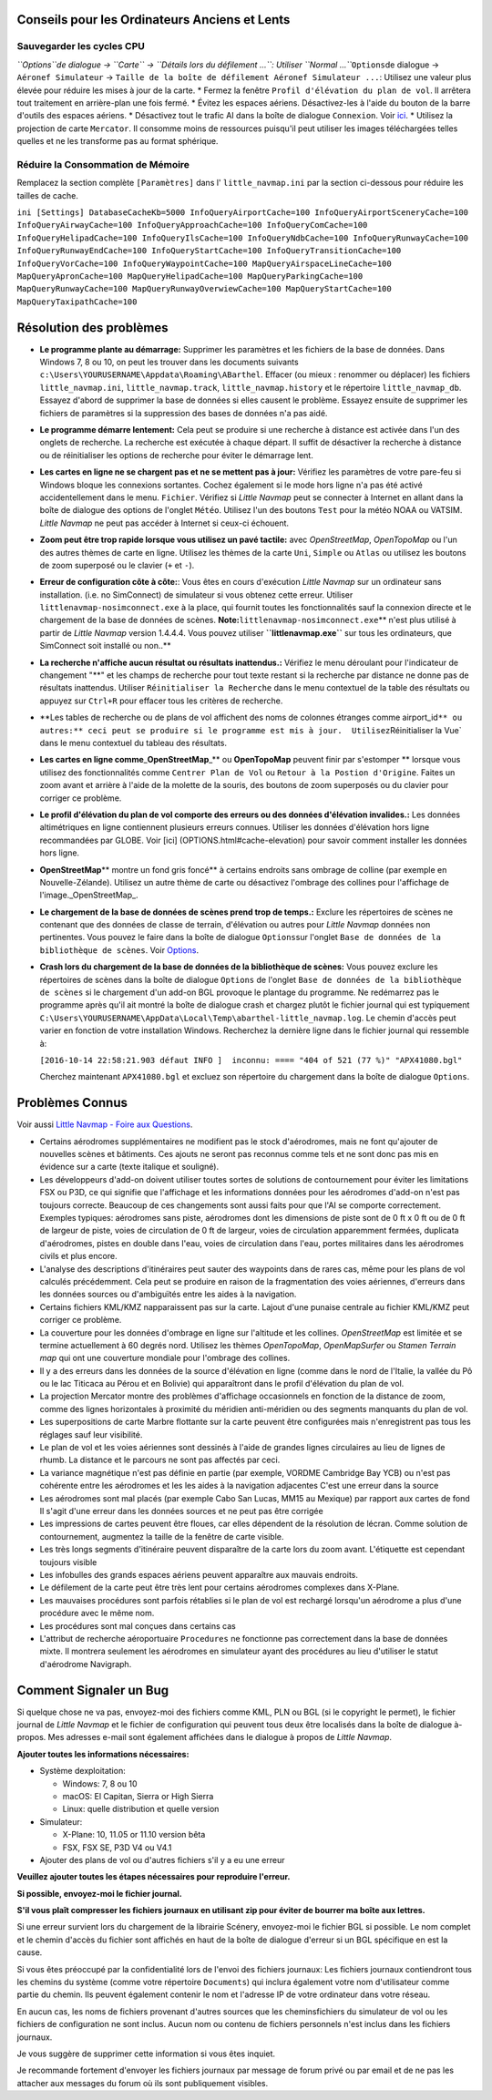 .. _tips-for-old-and-slow:

Conseils pour les Ordinateurs Anciens et Lents
----------------------------------------------

.. _save-cycles:

Sauvegarder les cycles CPU
~~~~~~~~~~~~~~~~~~~~~~~~~~

*``Options``\ de dialogue -> ``Carte`` ->
``Détails lors du défilement ...``: Utiliser
``Normal ...``*\ ``Options``\ de dialogue -> ``Aéronef Simulateur`` ->
``Taille de la boîte de défilement Aéronef Simulateur ...``: Utilisez
une valeur plus élevée pour réduire les mises à jour de la carte. \*
Fermez la fenêtre ``Profil d'élévation du plan de vol``. Il arrêtera
tout traitement en arrière-plan une fois fermé. \* Évitez les espaces
aériens. Désactivez-les à l'aide du bouton |Show Airspaces| de la barre
d'outils des espaces aériens. \* Désactivez tout le trafic AI dans la
boîte de dialogue ``Connexion``. Voir `ici <CONNECT.html#options>`__. \*
Utilisez la projection de carte ``Mercator``. Il consomme moins de
ressources puisqu'il peut utiliser les images téléchargées telles
quelles et ne les transforme pas au format sphérique.

.. _save-memory:

Réduire la Consommation de Mémoire
~~~~~~~~~~~~~~~~~~~~~~~~~~~~~~~~~~

Remplacez la section complète ``[Paramètres]`` dans l'
``little_navmap.ini`` par la section ci-dessous pour réduire les tailles
de cache.

``ini [Settings] DatabaseCacheKb=5000 InfoQueryAirportCache=100 InfoQueryAirportSceneryCache=100 InfoQueryAirwayCache=100 InfoQueryApproachCache=100 InfoQueryComCache=100 InfoQueryHelipadCache=100 InfoQueryIlsCache=100 InfoQueryNdbCache=100 InfoQueryRunwayCache=100 InfoQueryRunwayEndCache=100 InfoQueryStartCache=100 InfoQueryTransitionCache=100 InfoQueryVorCache=100 InfoQueryWaypointCache=100 MapQueryAirspaceLineCache=100 MapQueryApronCache=100 MapQueryHelipadCache=100 MapQueryParkingCache=100 MapQueryRunwayCache=100 MapQueryRunwayOverwiewCache=100 MapQueryStartCache=100 MapQueryTaxipathCache=100``

.. _troubleshoot:

Résolution des problèmes
------------------------

-  **Le programme plante au démarrage:** Supprimer les paramètres et les
   fichiers de la base de données. Dans Windows 7, 8 ou 10, on peut les
   trouver dans les documents suivants
   ``c:\Users\YOURUSERNAME\Appdata\Roaming\ABarthel``. Effacer (ou mieux
   : renommer ou déplacer) les fichiers ``little_navmap.ini``,
   ``little_navmap.track``, ``little_navmap.history`` et le répertoire
   ``little_navmap_db``. Essayez d'abord de supprimer la base de données
   si elles causent le problème. Essayez ensuite de supprimer les
   fichiers de paramètres si la suppression des bases de données n'a pas
   aidé.
-  **Le programme démarre lentement:** Cela peut se produire si une
   recherche à distance est activée dans l'un des onglets de recherche.
   La recherche est exécutée à chaque départ. Il suffit de désactiver la
   recherche à distance ou de réinitialiser les options de recherche
   pour éviter le démarrage lent.
-  **Les cartes en ligne ne se chargent pas et ne se mettent pas à
   jour:** Vérifiez les paramètres de votre pare-feu si Windows bloque
   les connexions sortantes. Cochez également si le mode hors ligne n'a
   pas été activé accidentellement dans le menu. ``Fichier``. Vérifiez
   si *Little Navmap* peut se connecter à Internet en allant dans la
   boîte de dialogue des options de l'onglet ``Météo``. Utilisez l'un
   des boutons ``Test`` pour la météo NOAA ou VATSIM. *Little Navmap* ne
   peut pas accéder à Internet si ceux-ci échouent.
-  **Zoom peut être trop rapide lorsque vous utilisez un pavé tactile:**
   avec *OpenStreetMap*, *OpenTopoMap* ou l'un des autres thèmes de
   carte en ligne. Utilisez les thèmes de la carte ``Uni``, ``Simple``
   ou ``Atlas`` ou utilisez les boutons de zoom superposé ou le clavier
   (``+`` et ``-``).
-  **Erreur de configuration côte à côte:**: Vous êtes en cours
   d'exécution *Little Navmap* sur un ordinateur sans installation.
   (i.e. no SimConnect) de simulateur si vous obtenez cette erreur.
   Utiliser ``littlenavmap-nosimconnect.exe`` à la place, qui fournit
   toutes les fonctionnalités sauf la connexion directe et le chargement
   de la base de données de scènes.
   **Note:**\ ``littlenavmap-nosimconnect.exe``\ \*\* n'est plus utilisé
   à partir de *Little Navmap* version 1.4.4.4. Vous pouvez utiliser
   **``littlenavmap.exe``** sur tous les ordinateurs, que SimConnect
   soit installé ou non..*\*
-  **La recherche n'affiche aucun résultat ou résultats inattendus.:**
   Vérifiez le menu déroulant pour l'indicateur de changement "**" et
   les champs de recherche pour tout texte restant si la recherche par
   distance ne donne pas de résultats inattendus. Utiliser
   ``Réinitialiser la Recherche`` dans le menu contextuel de la table
   des résultats ou appuyez sur ``Ctrl+R`` pour effacer tous les
   critères de recherche.
-  \**Les tables de recherche ou de plans de vol affichent des noms de
   colonnes étranges comme
   airport_id\ ``** ou autres:** ceci peut se produire si le programme est mis à jour.  Utilisez``\ Réinitialiser
   la Vue\` dans le menu contextuel du tableau des résultats.
-  **Les cartes en ligne comme**\ \_\ **OpenStreetMap**\ \_*\* ou
   **OpenTopoMap** peuvent finir par s'estomper \*\* lorsque vous
   utilisez des fonctionnalités comme ``Centrer Plan de Vol`` ou
   ``Retour à la Postion d'Origine``. Faites un zoom avant et arrière à
   l'aide de la molette de la souris, des boutons de zoom superposés ou
   du clavier pour corriger ce problème.
-  **Le profil d'élévation du plan de vol comporte des erreurs ou des
   données d'élévation invalides.:** Les données altimétriques en ligne
   contiennent plusieurs erreurs connues. Utiliser les données
   d'élévation hors ligne recommandées par GLOBE. Voir [ici]
   (OPTIONS.html#cache-elevation) pour savoir comment installer les
   données hors ligne.
-  **OpenStreetMap**\ \*\* montre un fond gris foncé*\* à certains
   endroits sans ombrage de colline (par exemple en Nouvelle-Zélande).
   Utilisez un autre thème de carte ou désactivez l'ombrage des collines
   pour l'affichage de l'image._OpenStreetMap_.
-  **Le chargement de la base de données de scènes prend trop de
   temps.:** Exclure les répertoires de scènes ne contenant que des
   données de classe de terrain, d'élévation ou autres pour *Little
   Navmap* données non pertinentes. Vous pouvez le faire dans la boîte
   de dialogue ``Options``\ sur l'onglet
   ``Base de données de la bibliothèque de scènes``. Voir
   `Options <OPTIONS.html#scenery-library-database_exclude>`__.
-  **Crash lors du chargement de la base de données de la bibliothèque
   de scènes:** Vous pouvez exclure les répertoires de scènes dans la
   boîte de dialogue ``Options`` de l'onglet
   ``Base de données de la bibliothèque de scènes`` si le chargement
   d'un add-on BGL provoque le plantage du programme. Ne redémarrez pas
   le programme après qu'il ait montré la boîte de dialogue crash et
   chargez plutôt le fichier journal qui est typiquement
   ``C:\Users\YOURUSERNAME\AppData\Local\Temp\abarthel-little_navmap.log``.
   Le chemin d'accès peut varier en fonction de votre installation
   Windows. Recherchez la dernière ligne dans le fichier journal qui
   ressemble à:

   ``[2016-10-14 22:58:21.903 défaut INFO ]  inconnu: ==== "404 of 521 (77 %)" "APX41080.bgl"``

   Cherchez maintenant ``APX41080.bgl`` et excluez son répertoire du
   chargement dans la boîte de dialogue ``Options``.

.. _known-problems:

Problèmes Connus
----------------

Voir aussi `Little Navmap - Foire aux
Questions <https://albar965.github.io/littlenavmap-faq.html>`__.

-  Certains aérodromes supplémentaires ne modifient pas le stock
   d'aérodromes, mais ne font qu'ajouter de nouvelles scènes et
   bâtiments. Ces ajouts ne seront pas reconnus comme tels et ne sont
   donc pas mis en évidence sur a carte (texte italique et souligné).
-  Les développeurs d'add-on doivent utiliser toutes sortes de solutions
   de contournement pour éviter les limitations FSX ou P3D, ce qui
   signifie que l'affichage et les informations données pour les
   aérodromes d'add-on n'est pas toujours correcte. Beaucoup de ces
   changements sont aussi faits pour que l'AI se comporte correctement.
   Exemples typiques: aérodromes sans piste, aérodromes dont les
   dimensions de piste sont de 0 ft x 0 ft ou de 0 ft de largeur de
   piste, voies de circulation de 0 ft de largeur, voies de circulation
   apparemment fermées, duplicata d'aérodromes, pistes en double dans
   l'eau, voies de circulation dans l'eau, portes militaires dans les
   aérodromes civils et plus encore.
-  L'analyse des descriptions d'itinéraires peut sauter des waypoints
   dans de rares cas, même pour les plans de vol calculés précédemment.
   Cela peut se produire en raison de la fragmentation des voies
   aériennes, d'erreurs dans les données sources ou d'ambiguïtés entre
   les aides à la navigation.
-  Certains fichiers KML/KMZ napparaissent pas sur la carte. Lajout
   d'une punaise centrale au fichier KML/KMZ peut corriger ce problème.
-  La couverture pour les données d'ombrage en ligne sur l'altitude et
   les collines. *OpenStreetMap* est limitée et se termine actuellement
   à 60 degrés nord. Utilisez les thèmes *OpenTopoMap*, *OpenMapSurfer*
   ou *Stamen Terrain map* qui ont une couverture mondiale pour
   l'ombrage des collines.
-  Il y a des erreurs dans les données de la source d'élévation en ligne
   (comme dans le nord de l'Italie, la vallée du Pô ou le lac Titicaca
   au Pérou et en Bolivie) qui apparaîtront dans le profil d'élévation
   du plan de vol.
-  La projection Mercator montre des problèmes d'affichage occasionnels
   en fonction de la distance de zoom, comme des lignes horizontales à
   proximité du méridien anti-méridien ou des segments manquants du plan
   de vol.
-  Les superpositions de carte Marbre flottante sur la carte peuvent
   être configurées mais n'enregistrent pas tous les réglages sauf leur
   visibilité.
-  Le plan de vol et les voies aériennes sont dessinés à l'aide de
   grandes lignes circulaires au lieu de lignes de rhumb. La distance et
   le parcours ne sont pas affectés par ceci.
-  La variance magnétique n'est pas définie en partie (par exemple,
   VORDME Cambridge Bay YCB) ou n'est pas cohérente entre les aérodromes
   et les les aides à la navigation adjacentes C'est une erreur dans la
   source
-  Les aérodromes sont mal placés (par exemple Cabo San Lucas, MM15 au
   Mexique) par rapport aux cartes de fond Il s'agit d'une erreur dans
   les données sources et ne peut pas être corrigée
-  Les impressions de cartes peuvent être floues, car elles dépendent de
   la résolution de lécran. Comme solution de contournement, augmentez
   la taille de la fenêtre de carte visible.
-  Les très longs segments d'itinéraire peuvent disparaître de la carte
   lors du zoom avant. L'étiquette est cependant toujours visible
-  Les infobulles des grands espaces aériens peuvent apparaître aux
   mauvais endroits.
-  Le défilement de la carte peut être très lent pour certains
   aérodromes complexes dans X-Plane.
-  Les mauvaises procédures sont parfois rétablies si le plan de vol est
   rechargé lorsqu'un aérodrome a plus d'une procédure avec le même nom.
-  Les procédures sont mal conçues dans certains cas
-  L'attribut de recherche aéroportuaire ``Procedures`` ne fonctionne
   pas correctement dans la base de données mixte. Il montrera seulement
   les aérodromes en simulateur ayant des procédures au lieu d'utiliser
   le statut d'aérodrome Navigraph.

.. _how-to-report-a-bug:

Comment Signaler un Bug
-----------------------

Si quelque chose ne va pas, envoyez-moi des fichiers comme KML, PLN ou
BGL (si le copyright le permet), le fichier journal de *Little Navmap*
et le fichier de configuration qui peuvent tous deux être localisés dans
la boîte de dialogue à-propos. Mes adresses e-mail sont également
affichées dans le dialogue à propos de *Little Navmap*.

**Ajouter toutes les informations nécessaires:**

-  Système dexploitation:

   -  Windows: 7, 8 ou 10
   -  macOS: El Capitan, Sierra or High Sierra
   -  Linux: quelle distribution et quelle version

-  Simulateur:

   -  X-Plane: 10, 11.05 or 11.10 version bêta
   -  FSX, FSX SE, P3D V4 ou V4.1

-  Ajouter des plans de vol ou d'autres fichiers s'il y a eu une erreur

**Veuillez ajouter toutes les étapes nécessaires pour reproduire
l'erreur.**

**Si possible, envoyez-moi le fichier journal.**

**S'il vous plaît compresser les fichiers journaux en utilisant zip pour
éviter de bourrer ma boîte aux lettres.**

Si une erreur survient lors du chargement de la librairie Scénery,
envoyez-moi le fichier BGL si possible. Le nom complet et le chemin
d'accès du fichier sont affichés en haut de la boîte de dialogue
d'erreur si un BGL spécifique en est la cause.

Si vous êtes préoccupé par la confidentialité lors de l'envoi des
fichiers journaux: Les fichiers journaux contiendront tous les chemins
du système (comme votre répertoire ``Documents``) qui inclura également
votre nom d'utilisateur comme partie du chemin. Ils peuvent également
contenir le nom et l'adresse IP de votre ordinateur dans votre réseau.

En aucun cas, les noms de fichiers provenant d'autres sources que les
chemins\fichiers du simulateur de vol ou les fichiers de configuration
ne sont inclus. Aucun nom ou contenu de fichiers personnels n'est inclus
dans les fichiers journaux.

Je vous suggère de supprimer cette information si vous êtes inquiet.

Je recommande fortement d'envoyer les fichiers journaux par message de
forum privé ou par email et de ne pas les attacher aux messages du forum
où ils sont publiquement visibles.

.. |Show Airspaces| image:: ../images/icon_airspace.png

